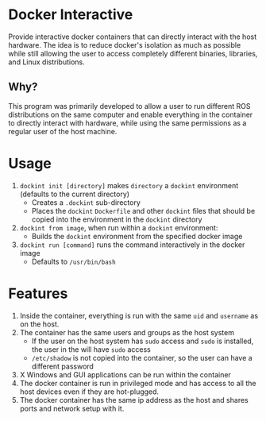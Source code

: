 * Docker Interactive
Provide interactive docker containers that can directly interact with the host hardware.
The idea is to reduce docker's isolation as much as possible while still allowing the user to access
completely different binaries, libraries, and Linux distributions.

** Why?
This program was primarily developed to allow a user to run different ROS distributions on the same computer and enable
everything in the container to directly interact with hardware, while using the same permissions as a regular user of the host machine.

* Usage
1. =dockint init [directory]= makes =directory= a =dockint= environment (defaults to the current directory)
   - Creates a =.dockint= sub-directory
   - Places the =dockint= =Dockerfile= and other =dockint= files that should be copied into the environment in the =dockint= directory

2. =dockint from image=, when run within a =dockint= environment:
   - Builds the =dockint= environment from the specified docker image
3. =dockint run [command]= runs the command interactively in the docker image
   - Defaults to =/usr/bin/bash=


* Features
1. Inside the container, everything is run with the same =uid= and =username= as on the host.
2. The container has the same users and groups as the host system
   - If the user on the host system has =sudo= access and =sudo= is installed, the user in the will have =sudo= access
   - =/etc/shadow= is not copied into the container, so the user can have a different password
3. X Windows and GUI applications can be run within the container
4. The docker container is run in privileged mode and has access to all the host devices even if they are hot-plugged.
5. The docker container has the same ip address as the host and shares ports and network setup with it.


